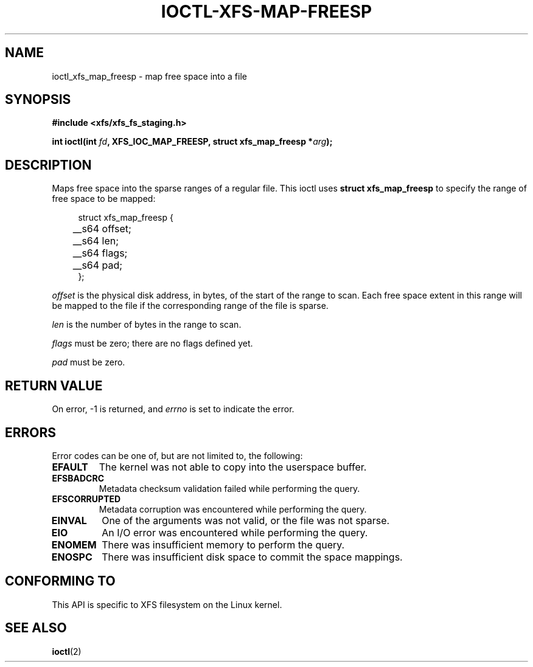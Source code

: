 .\" Copyright (c) 2023-2024 Oracle.  All rights reserved.
.\"
.\" %%%LICENSE_START(GPLv2+_DOC_FULL)
.\" SPDX-License-Identifier: GPL-2.0-or-later
.\" %%%LICENSE_END
.TH IOCTL-XFS-MAP-FREESP 2 2023-11-17 "XFS"
.SH NAME
ioctl_xfs_map_freesp \- map free space into a file
.SH SYNOPSIS
.br
.B #include <xfs/xfs_fs_staging.h>
.PP
.BI "int ioctl(int " fd ", XFS_IOC_MAP_FREESP, struct xfs_map_freesp *" arg );
.SH DESCRIPTION
Maps free space into the sparse ranges of a regular file.
This ioctl uses
.B struct xfs_map_freesp
to specify the range of free space to be mapped:
.PP
.in +4n
.nf
struct xfs_map_freesp {
	__s64   offset;
	__s64   len;
	__s64   flags;
	__s64   pad;
};
.fi
.in
.PP
.I offset
is the physical disk address, in bytes, of the start of the range to scan.
Each free space extent in this range will be mapped to the file if the
corresponding range of the file is sparse.
.PP
.I len
is the number of bytes in the range to scan.
.PP
.I flags
must be zero; there are no flags defined yet.
.PP
.I pad
must be zero.
.SH RETURN VALUE
On error, \-1 is returned, and
.I errno
is set to indicate the error.
.PP
.SH ERRORS
Error codes can be one of, but are not limited to, the following:
.TP
.B EFAULT
The kernel was not able to copy into the userspace buffer.
.TP
.B EFSBADCRC
Metadata checksum validation failed while performing the query.
.TP
.B EFSCORRUPTED
Metadata corruption was encountered while performing the query.
.TP
.B EINVAL
One of the arguments was not valid,
or the file was not sparse.
.TP
.B EIO
An I/O error was encountered while performing the query.
.TP
.B ENOMEM
There was insufficient memory to perform the query.
.TP
.B ENOSPC
There was insufficient disk space to commit the space mappings.
.SH CONFORMING TO
This API is specific to XFS filesystem on the Linux kernel.
.SH SEE ALSO
.BR ioctl (2)
